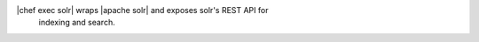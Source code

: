 .. The contents of this file are included in multiple topics.
.. This file should not be changed in a way that hinders its ability to appear in multiple documentation sets.

|chef exec solr| wraps |apache solr| and exposes solr's REST API for
 indexing and search.
